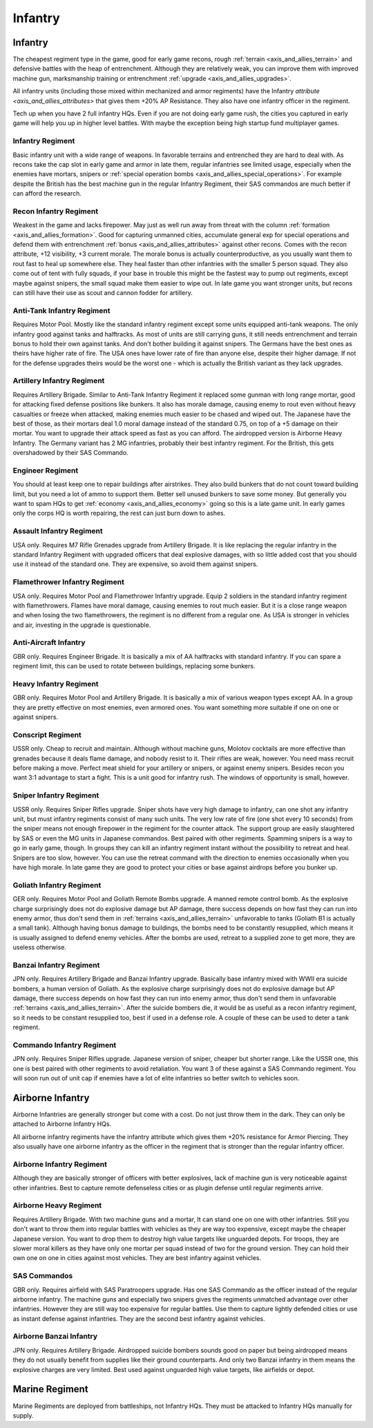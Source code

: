 .. _axis_and_allies_regiment_infantry:

Infantry 
==========

.. index:: pair: Axis & Allies; Infantry Regiments

---------------------
Infantry
---------------------

The cheapest regiment type in the game, good for early game recons, rough :ref:`terrain <axis_and_allies_terrain>` and defensive battles with the heap of entrenchment. 
Although they are relatively weak, you can improve them with improved machine gun, marksmanship training or entrenchment :ref:`upgrade <axis_and_allies_upgrades>`. 

All infantry units (including those mixed within mechanized and armor regiments) have the Infantry `attribute <axis_and_allies_attributes>` that gives them +20% AP Resistance. They also have one infantry officer in the regiment.

Tech up when you have 2 full infantry HQs. Even if you are not doing early game rush, the cities you captured in early game will help you up in higher level battles. With maybe the exception being high startup fund multiplayer games.

^^^^^^^^^^^^^^^^^^
Infantry Regiment
^^^^^^^^^^^^^^^^^^
Basic infantry unit with a wide range of weapons. In favorable terrains and entrenched they are hard to deal with. As recons take the cap slot in early game and armor in late them, regular infantries see limited usage, especially when the enemies have mortars, snipers or :ref:`special operation bombs <axis_and_allies_special_operations>`. For example despite the British has the best machine gun in the regular Infantry Regiment, their SAS commandos are much better if can afford the research.

^^^^^^^^^^^^^^^^^^^^^^^^^^^^^^^^^^^^
Recon Infantry Regiment
^^^^^^^^^^^^^^^^^^^^^^^^^^^^^^^^^^^^
Weakest in the game and lacks firepower. May just as well run away from threat with the column :ref:`formation <axis_and_allies_formation>`. Good for capturing unmanned cities, accumulate general exp for special operations and defend them with entrenchment :ref:`bonus <axis_and_allies_attributes>` against other recons. Comes with the recon attribute, +12 visibility, +3 current morale. The morale bonus is actually counterproductive, as you usually want them to rout fast to heal up somewhere else. They heal faster than other infantries with the smaller 5 person squad. They also come out of tent with fully squads, if your base in trouble this might be the fastest way to pump out regiments, except maybe against snipers, the small squad make them easier to wipe out. In late game you want stronger units, but recons can still have their use as scout and cannon fodder for artillery. 

^^^^^^^^^^^^^^^^^^^^^^^^^^^^^^^^^^^^
Anti-Tank Infantry Regiment
^^^^^^^^^^^^^^^^^^^^^^^^^^^^^^^^^^^^
Requires Motor Pool. Mostly like the standard infantry regiment except some units equipped anti-tank weapons. The only infantry good against tanks and halftracks. As most of units are still carrying guns, it still needs entrenchment and terrain bonus to hold their own against tanks. And don't bother building it against snipers. The Germans have the best ones as theirs have higher rate of fire. The USA ones have lower rate of fire than anyone else, despite their higher damage. If not for the defense upgrades theirs would be the worst one - which is actually the British variant as they lack upgrades.

^^^^^^^^^^^^^^^^^^^^^^^^^^^^^^^^^^^^
Artillery Infantry Regiment
^^^^^^^^^^^^^^^^^^^^^^^^^^^^^^^^^^^^
Requires Artillery Brigade. Similar to Anti-Tank Infantry Regiment it replaced some gunman with long range mortar, good for attacking fixed defense positions like bunkers. It also has morale damage, causing enemy to rout even without heavy casualties or freeze when attacked, making enemies much easier to be chased and wiped out. The Japanese have the best of those, as their mortars deal 1.0 moral damage instead of the standard 0.75, on top of a +5 damage on their mortar. You want to upgrade their attack speed as fast as you can afford. The airdropped version is Airborne Heavy Infantry. The Germany variant has 2 MG infantries, probably their best infantry regiment. For the British, this gets overshadowed by their SAS Commando.

.. _axis_and_allies_regiments_engineer:

^^^^^^^^^^^^^^^^^^^^^^^^^^^^^^^^^^^^
Engineer Regiment
^^^^^^^^^^^^^^^^^^^^^^^^^^^^^^^^^^^^
You should at least keep one to repair buildings after airstrikes. They also build bunkers that do not count toward building limit, but you need a lot of ammo to support them. Better sell unused bunkers to save some money. But generally you want to spam HQs to get :ref:`economy <axis_and_allies_economy>` going so this is a late game unit. In early games only the corps HQ is worth repairing, the rest can just burn down to ashes. 

^^^^^^^^^^^^^^^^^^^^^^^^^^^^^^^^^^^^
Assault Infantry Regiment
^^^^^^^^^^^^^^^^^^^^^^^^^^^^^^^^^^^^
USA only. Requires M7 Rifle Grenades upgrade from Artillery Brigade. It is like replacing the regular infantry in the standard Infantry Regiment with upgraded officers that deal explosive damages, with so little added cost that you should use it instead of the standard one. They are expensive, so avoid them against snipers. 

^^^^^^^^^^^^^^^^^^^^^^^^^^^^^^^^^^^^
Flamethrower Infantry Regiment
^^^^^^^^^^^^^^^^^^^^^^^^^^^^^^^^^^^^
USA only. Requires Motor Pool and Flamethrower Infantry upgrade. Equip 2 soldiers in the standard infantry regiment with flamethrowers. Flames have moral damage, causing enemies to rout much easier. But it is a close range weapon and when losing the two flamethrowers, the regiment is no different from a regular one. As USA is stronger in vehicles and air, investing in the upgrade is questionable.

^^^^^^^^^^^^^^^^^^^^^^^^^^^^^^^^^^^^
Anti-Aircraft Infantry
^^^^^^^^^^^^^^^^^^^^^^^^^^^^^^^^^^^^
GBR only. Requires Engineer Brigade. It is basically a mix of AA halftracks with standard infantry. If you can spare a regiment limit, this can be used to rotate between buildings, replacing some bunkers. 

^^^^^^^^^^^^^^^^^^^^^^^^^^^^^^^^^^^^
Heavy Infantry Regiment
^^^^^^^^^^^^^^^^^^^^^^^^^^^^^^^^^^^^
GBR only. Requires Motor Pool and Artillery Brigade. It is basically a mix of various weapon types except AA. In a group they are pretty effective on most enemies, even armored ones. You want something more suitable if one on one or against snipers. 

^^^^^^^^^^^^^^^^^^^^^^^^^^^^^^^^^^^^
Conscript Regiment
^^^^^^^^^^^^^^^^^^^^^^^^^^^^^^^^^^^^
USSR only. Cheap to recruit and maintain. Although without machine guns, Molotov cocktails are more effective than grenades because it deals flame damage, and nobody resist to it. Their rifles are weak, however. You need mass recruit before making a move. Perfect meat shield for your artillery or snipers, or against enemy snipers. Besides recon you want 3:1 advantage to start a fight. This is a unit good for infantry rush. The windows of opportunity is small, however. 

^^^^^^^^^^^^^^^^^^^^^^^^^^^^^^^^^^^^
Sniper Infantry Regiment
^^^^^^^^^^^^^^^^^^^^^^^^^^^^^^^^^^^^
USSR only. Requires Sniper Rifles upgrade. Sniper shots have very high damage to infantry, can one shot any infantry unit, but must infantry regiments consist of many such units. The very low rate of fire (one shot every 10 seconds) from the sniper means not enough firepower in the regiment for the counter attack. The support group are easily slaughtered by SAS or even the MG units in Japanese commandos. Best paired with other regiments. Spamming snipers is a way to go in early game, though. In groups they can kill an infantry regiment instant without the possibility to retreat and heal. Snipers are too slow, however. You can use the retreat command with the direction to enemies occasionally when you have high morale. In late game they are good to protect your cities or base against airdrops before you bunker up.

^^^^^^^^^^^^^^^^^^^^^^^^^^^^^^^^^^^^
Goliath Infantry Regiment
^^^^^^^^^^^^^^^^^^^^^^^^^^^^^^^^^^^^
GER only. Requires Motor Pool and Goliath Remote Bombs upgrade. A manned remote control bomb. As the explosive charge surprisingly does not do explosive damage but AP damage, there success depends on how fast they can run into enemy armor, thus don't send them in :ref:`terrains <axis_and_allies_terrain>` unfavorable to tanks (Goliath B1 is actually a small tank).  Although having bonus damage to buildings, the bombs need to be constantly resupplied, which means it is usually assigned to defend enemy vehicles. After the bombs are used, retreat to a supplied zone to get more, they are useless otherwise.

^^^^^^^^^^^^^^^^^^^^^^^^^^^^^^^^^^^^
Banzai Infantry Regiment
^^^^^^^^^^^^^^^^^^^^^^^^^^^^^^^^^^^^
JPN only. Requires Artillery Brigade and Banzai Infantry upgrade. Basically base infantry mixed with WWII era suicide bombers, a human version of Goliath. As the explosive charge surprisingly does not do explosive damage but AP damage, there success depends on how fast they can run into enemy armor, thus don't send them in unfavorable :ref:`terrains <axis_and_allies_terrain>`. After the suicide bombers die, it would be as useful as a recon infantry regiment, so it needs to be constant resupplied too, best if used in a defense role. A couple of these can be used to deter a tank regiment.

^^^^^^^^^^^^^^^^^^^^^^^^^^^^^^^^^^^^
Commando Infantry Regiment
^^^^^^^^^^^^^^^^^^^^^^^^^^^^^^^^^^^^
JPN only. Requires Sniper Rifles upgrade. Japanese version of sniper, cheaper but shorter range. Like the USSR one, this one is best paired with other regiments to avoid retaliation. You want 3 of these against a SAS Commando regiment. You will soon run out of unit cap if enemies have a lot of elite infantries so better switch to vehicles soon.


-------------------------------
Airborne Infantry
-------------------------------
.. _axis_and_allies_regiment_airborne_infantry:

.. index:: pair: Axis & Allies; Airborne Infantry Regiments

Airborne Infantries are generally stronger but come with a cost. Do not just throw them in the dark. They can only be attached to Airborne Infantry HQs. 

All airborne infantry regiments have the infantry attribute which gives them +20% resistance for Armor Piercing. They also usually have one airborne infantry as the officer in the regiment that is stronger than the regular infantry officer.

^^^^^^^^^^^^^^^^^^^^^^^^^^^
Airborne Infantry Regiment
^^^^^^^^^^^^^^^^^^^^^^^^^^^
Although they are basically stronger of officers with better explosives, lack of machine gun is very noticeable against other infantries. Best to capture remote defenseless cities or as plugin defense until regular regiments arrive. 

^^^^^^^^^^^^^^^^^^^^^^^^^^^
Airborne Heavy Regiment
^^^^^^^^^^^^^^^^^^^^^^^^^^^
Requires Artillery Brigade. With two machine guns and a mortar, It can stand one on one with other infantries. Still you don't want to throw them into regular battles with vehicles as they are way too expensive, except maybe the cheaper Japanese version. You want to drop them to destroy high value targets like unguarded depots. For troops, they are slower moral killers as they have only one mortar per squad instead of two for the ground version. They can hold their own one on one in cities against most vehicles. They are best infantry against vehicles.

^^^^^^^^^^^^^^^^^^^^^^^^^^^
SAS Commandos
^^^^^^^^^^^^^^^^^^^^^^^^^^^
GBR only. Requires airfield with SAS Paratroopers upgrade. Has one SAS Commando as the officer instead of the regular airborne infantry. The machine guns and especially two snipers gives the regiments unmatched advantage over other infantries. However they are still way too expensive for regular battles. Use them to capture lightly defended cities or use as instant defense against infantries. They are the second best infantry against vehicles.

^^^^^^^^^^^^^^^^^^^^^^^^^^^
Airborne Banzai Infantry
^^^^^^^^^^^^^^^^^^^^^^^^^^^
JPN only. Requires Artillery Brigade. Airdropped suicide bombers sounds good on paper but being airdropped means they do not usually benefit from supplies like their ground counterparts. And only two Banzai infantry in them means the explosive charges are very limited. Best used against unguarded high value targets, like airfields or depot.

-------------------------------
Marine Regiment
-------------------------------

.. _axis_and_allies_regiment_marine_infantry:

Marine Regiments are deployed from battleships, not Infantry HQs. They must be attacked to Infantry HQs manually for supply.

.. csv-table:: Infantry Regiments
   :file: infantry_regiment.csv
   :header-rows: 1

.. csv-table:: Infantry Units
   :file: infantry_unit.csv
   :header-rows: 1   
